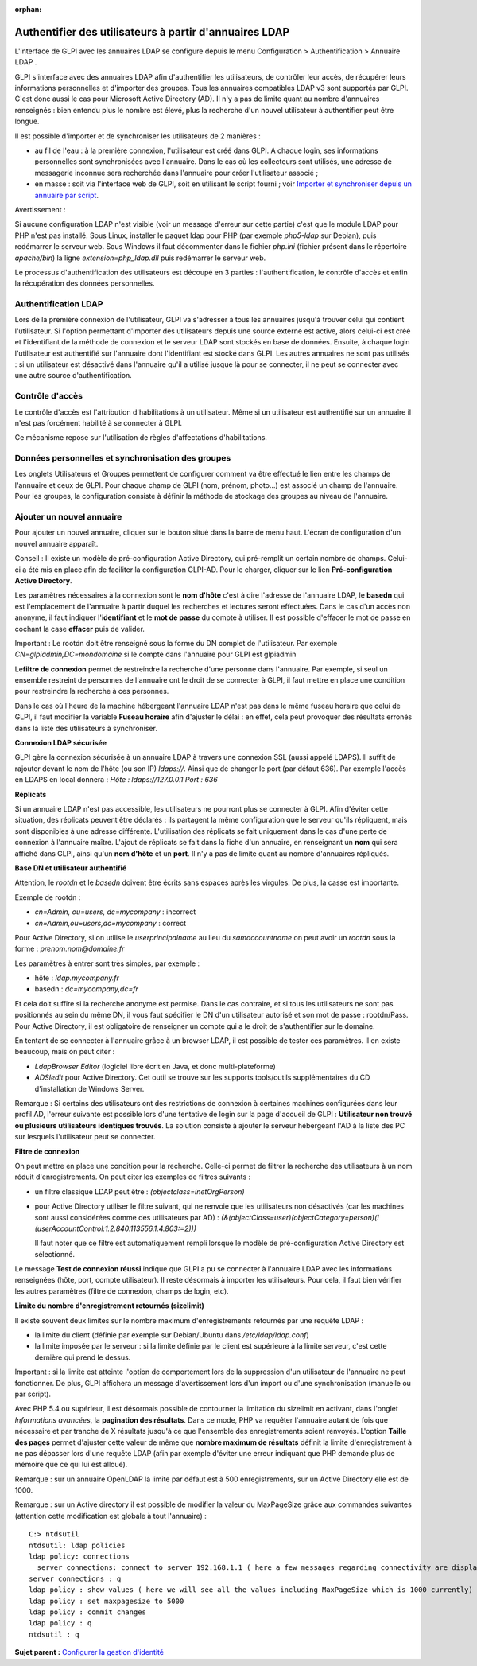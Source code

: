 :orphan:

Authentifier des utilisateurs à partir d'annuaires LDAP
=======================================================

L'interface de GLPI avec les annuaires LDAP se configure depuis le menu
Configuration > Authentification > Annuaire LDAP .

GLPI s'interface avec des annuaires LDAP afin d'authentifier les
utilisateurs, de contrôler leur accès, de récupérer leurs informations
personnelles et d'importer des groupes. Tous les annuaires compatibles
LDAP v3 sont supportés par GLPI. C'est donc aussi le cas pour Microsoft
Active Directory (AD). Il n'y a pas de limite quant au nombre
d'annuaires renseignés : bien entendu plus le nombre est élevé, plus la
recherche d'un nouvel utilisateur à authentifier peut être longue.

Il est possible d'importer et de synchroniser les utilisateurs de 2
manières :

-  au fil de l'eau : à la première connexion, l'utilisateur est créé
   dans GLPI. A chaque login, ses informations personnelles sont
   synchronisées avec l'annuaire. Dans le cas où les collecteurs sont
   utilisés, une adresse de messagerie inconnue sera recherchée dans
   l'annuaire pour créer l'utilisateur associé ;
-  en masse : soit via l'interface web de GLPI, soit en utilisant le
   script fourni ; voir `Importer et synchroniser depuis un annuaire par
   script <scripts_ldap_mass_sync.html>`__.

Avertissement :

Si aucune configuration LDAP n'est visible (voir un message d'erreur sur
cette partie) c'est que le module LDAP pour PHP n'est pas installé. Sous
Linux, installer le paquet ldap pour PHP (par exemple *php5-ldap* sur
Debian), puis redémarrer le serveur web. Sous Windows il faut
décommenter dans le fichier *php.ini* (fichier présent dans le
répertoire *apache/bin*) la ligne *extension=php\_ldap.dll* puis
redémarrer le serveur web.

Le processus d'authentification des utilisateurs est découpé en 3
parties : l'authentification, le contrôle d'accès et enfin la
récupération des données personnelles.

Authentification LDAP
---------------------

Lors de la première connexion de l'utilisateur, GLPI va s'adresser à
tous les annuaires jusqu'à trouver celui qui contient l'utilisateur. Si
l'option permettant d'importer des utilisateurs depuis une source
externe est active, alors celui-ci est créé et l'identifiant de la
méthode de connexion et le serveur LDAP sont stockés en base de données.
Ensuite, à chaque login l'utilisateur est authentifié sur l'annuaire
dont l'identifiant est stocké dans GLPI. Les autres annuaires ne sont
pas utilisés : si un utilisateur est désactivé dans l'annuaire qu'il a
utilisé jusque là pour se connecter, il ne peut se connecter avec une
autre source d'authentification.

Contrôle d'accès
----------------

Le contrôle d'accès est l'attribution d'habilitations à un utilisateur.
Même si un utilisateur est authentifié sur un annuaire il n'est pas
forcément habilité à se connecter à GLPI.

Ce mécanisme repose sur l'utilisation de règles d'affectations
d'habilitations.

Données personnelles et synchronisation des groupes
---------------------------------------------------

Les onglets Utilisateurs et Groupes permettent de configurer comment va
être effectué le lien entre les champs de l'annuaire et ceux de GLPI.
Pour chaque champ de GLPI (nom, prénom, photo...) est associé un champ
de l'annuaire. Pour les groupes, la configuration consiste à définir la
méthode de stockage des groupes au niveau de l'annuaire.

Ajouter un nouvel annuaire
--------------------------

Pour ajouter un nouvel annuaire, cliquer sur le bouton |image| situé
dans la barre de menu haut. L'écran de configuration d'un nouvel
annuaire apparaît.

Conseil : Il existe un modèle de pré-configuration Active Directory, qui
pré-remplit un certain nombre de champs. Celui-ci a été mis en place
afin de faciliter la configuration GLPI-AD. Pour le charger, cliquer sur
le lien **Pré-configuration Active Directory**.

Les paramètres nécessaires à la connexion sont le **nom d'hôte** c'est à
dire l'adresse de l'annuaire LDAP, le **basedn** qui est l'emplacement
de l'annuaire à partir duquel les recherches et lectures seront
effectuées. Dans le cas d'un accès non anonyme, il faut indiquer
l'i\ **dentifiant** et le **mot de passe** du compte à utiliser. Il est
possible d'effacer le mot de passe en cochant la case **effacer** puis
de valider.

Important : Le rootdn doit être renseigné sous la forme du DN complet de
l'utilisateur. Par exemple *CN=glpiadmin,DC=mondomaine* si le compte
dans l'annuaire pour GLPI est glpiadmin

Le\ **filtre de connexion** permet de restreindre la recherche d'une
personne dans l'annuaire. Par exemple, si seul un ensemble restreint de
personnes de l'annuaire ont le droit de se connecter à GLPI, il faut
mettre en place une condition pour restreindre la recherche à ces
personnes.

Dans le cas où l'heure de la machine hébergeant l'annuaire LDAP n'est
pas dans le même fuseau horaire que celui de GLPI, il faut modifier la
variable **Fuseau horaire** afin d'ajuster le délai : en effet, cela
peut provoquer des résultats erronés dans la liste des utilisateurs à
synchroniser.

**Connexion LDAP sécurisée**

GLPI gère la connexion sécurisée à un annuaire LDAP à travers une
connexion SSL (aussi appelé LDAPS). Il suffit de rajouter devant le nom
de l'hôte (ou son IP) *ldaps://*. Ainsi que de changer le port (par
défaut 636). Par exemple l'accès en LDAPS en local donnera : *Hôte :
ldaps://127.0.0.1 Port : 636*

**Réplicats**

Si un annuaire LDAP n'est pas accessible, les utilisateurs ne pourront
plus se connecter à GLPI. Afin d'éviter cette situation, des réplicats
peuvent être déclarés : ils partagent la même configuration que le
serveur qu'ils répliquent, mais sont disponibles à une adresse
différente. L'utilisation des réplicats se fait uniquement dans le cas
d'une perte de connexion à l'annuaire maître. L'ajout de réplicats se
fait dans la fiche d'un annuaire, en renseignant un **nom** qui sera
affiché dans GLPI, ainsi qu'un **nom d'hôte** et un **port**. Il n'y a
pas de limite quant au nombre d'annuaires répliqués.

**Base DN et utilisateur authentifié**

Attention, le *rootdn* et le *basedn* doivent être écrits sans espaces
après les virgules. De plus, la casse est importante.

Exemple de rootdn :

-  *cn=Admin, ou=users, dc=mycompany* : incorrect
-  *cn=Admin,ou=users,dc=mycompany* : correct

Pour Active Directory, si on utilise le *userprincipalname* au lieu du
*samaccountname* on peut avoir un *rootdn* sous la forme :
*prenom.nom@domaine.fr*

Les paramètres à entrer sont très simples, par exemple :

-  hôte : *ldap.mycompany.fr*
-  basedn : *dc=mycompany,dc=fr*

Et cela doit suffire si la recherche anonyme est permise. Dans le cas
contraire, et si tous les utilisateurs ne sont pas positionnés au sein
du même DN, il vous faut spécifier le DN d'un utilisateur autorisé et
son mot de passe : rootdn/Pass. Pour Active Directory, il est
obligatoire de renseigner un compte qui a le droit de s'authentifier sur
le domaine.

En tentant de se connecter à l'annuaire grâce à un browser LDAP, il est
possible de tester ces paramètres. Il en existe beaucoup, mais on peut
citer :

-  *LdapBrowser Editor* (logiciel libre écrit en Java, et donc
   multi-plateforme)
-  *ADSIedit* pour Active Directory. Cet outil se trouve sur les
   supports tools/outils supplémentaires du CD d'installation de Windows
   Server.

Remarque : Si certains des utilisateurs ont des restrictions de
connexion à certaines machines configurées dans leur profil AD, l'erreur
suivante est possible lors d'une tentative de login sur la page
d'accueil de GLPI : **Utilisateur non trouvé ou plusieurs utilisateurs
identiques trouvés**. La solution consiste à ajouter le serveur
hébergeant l'AD à la liste des PC sur lesquels l'utilisateur peut se
connecter.

**Filtre de connexion**

On peut mettre en place une condition pour la recherche. Celle-ci permet
de filtrer la recherche des utilisateurs à un nom réduit
d'enregistrements. On peut citer les exemples de filtres suivants :

-  un filtre classique LDAP peut être : *(objectclass=inetOrgPerson)*
-  pour Active Directory utiliser le filtre suivant, qui ne renvoie que
   les utilisateurs non désactivés (car les machines sont aussi
   considérées comme des utilisateurs par AD) :
   *(&(objectClass=user)(objectCategory=person)(!(userAccountControl:1.2.840.113556.1.4.803:=2)))*

   Il faut noter que ce filtre est automatiquement rempli lorsque le
   modèle de pré-configuration Active Directory est sélectionné.

Le message **Test de connexion réussi** indique que GLPI a pu se
connecter à l'annuaire LDAP avec les informations renseignées (hôte,
port, compte utilisateur). Il reste désormais à importer les
utilisateurs. Pour cela, il faut bien vérifier les autres paramètres
(filtre de connexion, champs de login, etc).

**Limite du nombre d'enregistrement retournés (sizelimit)**

Il existe souvent deux limites sur le nombre maximum d'enregistrements
retournés par une requête LDAP :

-  la limite du client (définie par exemple sur Debian/Ubuntu dans
   */etc/ldap/ldap.conf*)
-  la limite imposée par le serveur : si la limite définie par le client
   est supérieure à la limite serveur, c'est cette dernière qui prend le
   dessus.

Important : si la limite est atteinte l'option de comportement lors de
la suppression d'un utilisateur de l'annuaire ne peut fonctionner. De
plus, GLPI affichera un message d'avertissement lors d'un import ou
d'une synchronisation (manuelle ou par script).

Avec PHP 5.4 ou supérieur, il est désormais possible de contourner la
limitation du sizelimit en activant, dans l'onglet *Informations
avancées*, la **pagination des résultats**. Dans ce mode, PHP va
requêter l'annuaire autant de fois que nécessaire et par tranche de X
résultats jusqu'à ce que l'ensemble des enregistrements soient renvoyés.
L'option **Taille des pages** permet d'ajuster cette valeur de même que
**nombre maximum de résultats** définit la limite d'enregistrement à ne
pas dépasser lors d'une requête LDAP (afin par exemple d'éviter une
erreur indiquant que PHP demande plus de mémoire que ce qui lui est
alloué).

Remarque : sur un annuaire OpenLDAP la limite par défaut est à 500
enregistrements, sur un Active Directory elle est de 1000.

Remarque : sur un Active directory il est possible de modifier la valeur
du MaxPageSize grâce aux commandes suivantes (attention cette
modification est globale à tout l'annuaire) :

::

    C:> ntdsutil
    ntdsutil: ldap policies
    ldap policy: connections
      server connections: connect to server 192.168.1.1 ( here a few messages regarding connectivity are displayed)
    server connections : q
    ldap policy : show values ( here we will see all the values including MaxPageSize which is 1000 currently)
    ldap policy : set maxpagesize to 5000
    ldap policy : commit changes
    ldap policy : q
    ntdsutil : q 

**Sujet parent :** `Configurer la gestion
d'identité <../glpi/config_auth.html>`__

.. |image| image:: ../image/menu_add.png

